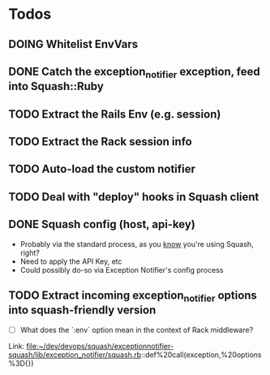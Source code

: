 * Todos
** DOING Whitelist EnvVars
   :LOGBOOK:
   - State "DOING"      from "TODO"       [2015-02-26 Thu 17:25]
   :END:
** DONE Catch the exception_notifier exception, feed into Squash::Ruby
   :LOGBOOK:  
   - State "DOING"      from "NEXT"       [2015-02-26 Thu 17:50]
   - State "DONE"       from "DOING"      [2015-02-26 Thu 17:50]
   :END:      
** TODO Extract the Rails Env (e.g. session)
** TODO Extract the Rack session info
** TODO Auto-load the custom notifier
** TODO Deal with "deploy" hooks in Squash client
** DONE Squash config (host, api-key)
   :LOGBOOK:
   - State "DOING"      from "TODO"       [2015-02-26 Thu 17:25]
   - State "DONE"       from "DOING"      [2015-02-26 Thu 17:25]
   :END:
   - Probably via the standard process, as you _know_ you're using Squash, right?
   - Need to apply the API Key, etc
   - Could possibly do-so via Exception Notifier's config process
** TODO Extract incoming exception_notifier options into squash-friendly version
   - [ ] What does the `:env` option mean in the context of Rack middleware?
   Link: file:~/dev/devops/squash/exceptionnotifier-squash/lib/exception_notifier/squash.rb::def%20call(exception,%20options%3D{})
